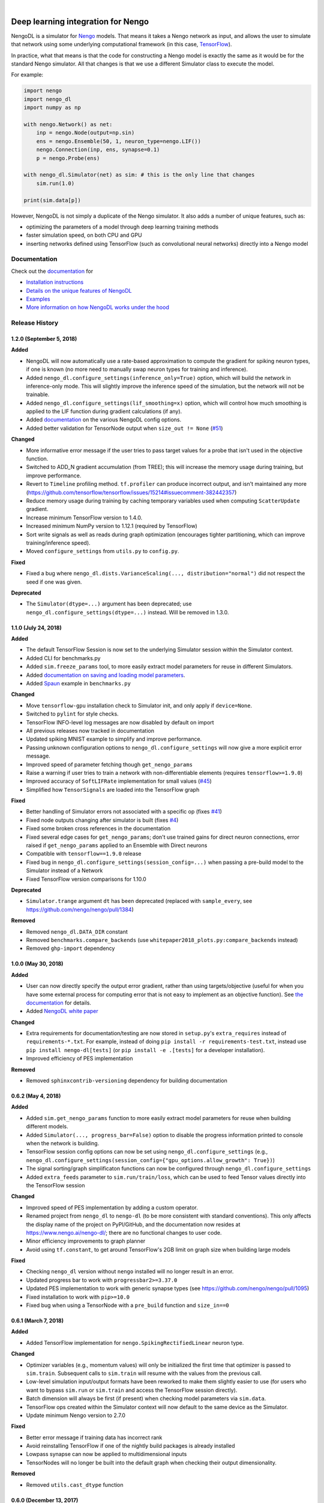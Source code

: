 .. image:: https://img.shields.io/pypi/v/nengo-dl.svg
  :target: https://pypi.org/project/nengo-dl
  :alt: Latest PyPI version

.. image:: https://img.shields.io/travis/nengo/nengo-dl/master.svg
  :target: https://travis-ci.org/nengo/nengo-dl
  :alt: Travis-CI build status

.. image:: https://ci.appveyor.com/api/projects/status/github/nengo/nengo-dl?branch=master&svg=true
  :target: https://ci.appveyor.com/project/nengo/nengo-dl
  :alt: AppVeyor build status

.. image:: https://img.shields.io/codecov/c/github/nengo/nengo-dl/master.svg
  :target: https://codecov.io/gh/nengo/nengo-dl
  :alt: Test coverage

|

.. image:: https://www.nengo.ai/design/_images/full-light1.svg
  :target: https://www.nengo.ai/nengo-dl
  :alt: NengoDL
  :width: 400px

***********************************
Deep learning integration for Nengo
***********************************

NengoDL is a simulator for `Nengo <https://www.nengo.ai/nengo/>`_ models.
That means it takes a Nengo network as input, and allows the user to simulate
that network using some underlying computational framework (in this case,
`TensorFlow <https://www.tensorflow.org/>`_).

In practice, what that means is that the code for constructing a Nengo model
is exactly the same as it would be for the standard Nengo simulator.  All that
changes is that we use a different Simulator class to execute the
model.

For example:

.. code-block:: python

    import nengo
    import nengo_dl
    import numpy as np

    with nengo.Network() as net:
        inp = nengo.Node(output=np.sin)
        ens = nengo.Ensemble(50, 1, neuron_type=nengo.LIF())
        nengo.Connection(inp, ens, synapse=0.1)
        p = nengo.Probe(ens)

    with nengo_dl.Simulator(net) as sim: # this is the only line that changes
        sim.run(1.0)

    print(sim.data[p])

However, NengoDL is not simply a duplicate of the Nengo simulator.  It also
adds a number of unique features, such as:

- optimizing the parameters of a model through deep learning
  training methods
- faster simulation speed, on both CPU and GPU
- inserting networks defined using TensorFlow (such as
  convolutional neural networks) directly into a Nengo model

Documentation
=============

Check out the `documentation <https://www.nengo.ai/nengo-dl/>`_ for

- `Installation instructions <https://www.nengo.ai/nengo-dl/installation.html>`_
- `Details on the unique features of NengoDL
  <https://www.nengo.ai/nengo-dl/frontend.html>`_
- `Examples <https://www.nengo.ai/nengo-dl/examples.html>`_
- `More information on how NengoDL works under the hood
  <https://www.nengo.ai/nengo-dl/backend.html>`_

Release History
===============

.. Changelog entries should follow this format:

   version (release date)
   ----------------------

   **section**

   - One-line description of change (link to GitHub issue/PR)

.. Changes should be organized in one of several sections:

   - Added
   - Changed
   - Fixed
   - Deprecated
   - Removed

1.2.0 (September 5, 2018)
-------------------------

**Added**

- NengoDL will now automatically use a rate-based approximation to compute the
  gradient for spiking neuron types, if one is known (no more need to manually
  swap neuron types for training and inference).
- Added ``nengo_dl.configure_settings(inference_only=True)`` option, which will
  build the network in inference-only mode.  This will slightly improve the
  inference speed of the simulation, but the network will not be trainable.
- Added ``nengo_dl.configure_settings(lif_smoothing=x)`` option, which will
  control how much smoothing is applied to the LIF function during gradient
  calculations (if any).
- Added `documentation <https://www.nengo.ai/nengo-dl/config.html>`__ on the
  various NengoDL config options.
- Added better validation for TensorNode output when ``size_out != None``
  (`#51 <https://github.com/nengo/nengo-dl/issues/51>`_)

**Changed**

- More informative error message if the user tries to pass target values for
  a probe that isn't used in the objective function.
- Switched to ADD_N gradient accumulation (from TREE); this will increase
  the memory usage during training, but improve performance.
- Revert to ``Timeline`` profiling method. ``tf.profiler`` can produce
  incorrect output, and isn't maintained any more
  (https://github.com/tensorflow/tensorflow/issues/15214#issuecomment-382442357)
- Reduce memory usage during training by caching temporary variables used
  when computing ``ScatterUpdate`` gradient.
- Increase minimum TensorFlow version to 1.4.0.
- Increased minimum NumPy version to 1.12.1 (required by TensorFlow)
- Sort write signals as well as reads during graph optimization (encourages
  tighter partitioning, which can improve training/inference speed).
- Moved ``configure_settings`` from ``utils.py`` to ``config.py``.

**Fixed**

- Fixed a bug where
  ``nengo_dl.dists.VarianceScaling(..., distribution="normal")`` did not
  respect the seed if one was given.

**Deprecated**

- The ``Simulator(dtype=...)`` argument has been deprecated; use
  ``nengo_dl.configure_settings(dtype=...)`` instead.  Will be removed in
  1.3.0.

1.1.0 (July 24, 2018)
---------------------

**Added**

- The default TensorFlow Session is now set to the underlying Simulator session
  within the Simulator context.
- Added CLI for benchmarks.py
- Added ``sim.freeze_params`` tool, to more easily extract model parameters for
  reuse in different Simulators.
- Added `documentation on saving and loading model parameters
  <https://www.nengo.ai/nengo-dl/training.html#saving-and-loading-parameters>`_.
- Added `Spaun <http://science.sciencemag.org/content/338/6111/1202.full>`_
  example in ``benchmarks.py``

**Changed**

- Move ``tensorflow-gpu`` installation check to Simulator init, and only apply
  if ``device=None``.
- Switched to ``pylint`` for style checks.
- TensorFlow INFO-level log messages are now disabled by default on import
- All previous releases now tracked in documentation
- Updated spiking MNIST example to simplify and improve performance.
- Passing unknown configuration options to ``nengo_dl.configure_settings``
  will now give a more explicit error message.
- Improved speed of parameter fetching though ``get_nengo_params``
- Raise a warning if user tries to train a network with non-differentiable
  elements (requires ``tensorflow>=1.9.0``)
- Improved accuracy of ``SoftLIFRate`` implementation for small values (`#45
  <https://github.com/nengo/nengo-dl/pull/45>`_)
- Simplified how ``TensorSignals`` are loaded into the TensorFlow graph

**Fixed**

- Better handling of Simulator errors not associated with a specific op (fixes
  `#41 <https://github.com/nengo/nengo-dl/issues/41>`_)
- Fixed node outputs changing after simulator is built (fixes `#4
  <https://github.com/nengo/nengo-dl/issues/4>`__)
- Fixed some broken cross references in the documentation
- Fixed several edge cases for ``get_nengo_params``; don't use trained gains
  for direct neuron connections, error raised if ``get_nengo_params`` applied
  to an Ensemble with Direct neurons
- Compatible with ``tensorflow==1.9.0`` release
- Fixed bug in ``nengo_dl.configure_settings(session_config=...)`` when passing
  a pre-build model to the Simulator instead of a Network
- Fixed TensorFlow version comparisons for 1.10.0

**Deprecated**

- ``Simulator.trange`` argument ``dt`` has been deprecated (replaced with
  ``sample_every``, see https://github.com/nengo/nengo/pull/1384)

**Removed**

- Removed ``nengo_dl.DATA_DIR`` constant
- Removed ``benchmarks.compare_backends`` (use
  ``whitepaper2018_plots.py:compare_backends`` instead)
- Removed ``ghp-import`` dependency


1.0.0 (May 30, 2018)
--------------------

**Added**

- User can now directly specify the output error gradient, rather than using
  targets/objective (useful for when you have some external process for
  computing error that is not easy to implement as an objective function).
  See `the documentation
  <https://www.nengo.ai/nengo-dl/training.html#objective>`__ for details.
- Added `NengoDL white paper <https://arxiv.org/abs/1805.11144>`_

**Changed**

- Extra requirements for documentation/testing are now stored in ``setup.py``'s
  ``extra_requires`` instead of ``requirements-*.txt``.  For example, instead
  of doing ``pip install -r requirements-test.txt``, instead use
  ``pip install nengo-dl[tests]`` (or ``pip install -e .[tests]`` for a
  developer installation).
- Improved efficiency of PES implementation

**Removed**

- Removed ``sphinxcontrib-versioning`` dependency for building documentation

0.6.2 (May 4, 2018)
-------------------

**Added**

- Added ``sim.get_nengo_params`` function to more easily extract
  model parameters for reuse when building different models.
- Added ``Simulator(..., progress_bar=False)`` option to disable the progress
  information printed to console when the network is building.
- TensorFlow session config options can now be set using
  ``nengo_dl.configure_settings`` (e.g.,
  ``nengo_dl.configure_settings(session_config={"gpu_options.allow_growth": True})``)
- The signal sorting/graph simplificaton functions can now be configured
  through ``nengo_dl.configure_settings``
- Added ``extra_feeds`` parameter to ``sim.run/train/loss``, which can be
  used to feed Tensor values directly into the TensorFlow session

**Changed**

- Improved speed of PES implementation by adding a custom operator.
- Renamed project from ``nengo_dl`` to ``nengo-dl`` (to be more consistent with
  standard conventions).  This only affects the display name of the project
  on PyPI/GitHub, and the documentation now resides at
  https://www.nengo.ai/nengo-dl/; there are no functional changes to user code.
- Minor efficiency improvements to graph planner
- Avoid using ``tf.constant``, to get around TensorFlow's 2GB limit on graph
  size when building large models

**Fixed**

- Checking ``nengo_dl`` version without ``nengo`` installed will no longer
  result in an error.
- Updated progress bar to work with ``progressbar2>=3.37.0``
- Updated PES implementation to work with generic synapse types
  (see https://github.com/nengo/nengo/pull/1095)
- Fixed installation to work with ``pip>=10.0``
- Fixed bug when using a TensorNode with a ``pre_build`` function and
  ``size_in==0``

0.6.1 (March 7, 2018)
---------------------

**Added**

- Added TensorFlow implementation for ``nengo.SpikingRectifiedLinear`` neuron
  type.

**Changed**

- Optimizer variables (e.g., momentum values) will only be initialized the
  first time that optimizer is passed to ``sim.train``.  Subsequent calls to
  ``sim.train`` will resume with the values from the previous call.
- Low-level simulation input/output formats have been reworked to make them
  slightly easier to use (for users who want to bypass ``sim.run`` or
  ``sim.train`` and access the TensorFlow session directly).
- Batch dimension will always be first (if present) when checking model
  parameters via ``sim.data``.
- TensorFlow ops created within the Simulator context will now default to
  the same device as the Simulator.
- Update minimum Nengo version to 2.7.0

**Fixed**

- Better error message if training data has incorrect rank
- Avoid reinstalling TensorFlow if one of the nightly build packages is already
  installed
- Lowpass synapse can now be applied to multidimensional inputs
- TensorNodes will no longer be built into the default graph when checking
  their output dimensionality.

**Removed**

- Removed ``utils.cast_dtype`` function

0.6.0 (December 13, 2017)
-------------------------

**Added**

- The ``SoftLIFRate`` neuron type now has an ``amplitude`` parameter, which
  scales the output in the same way as the new ``amplitude`` parameter in
  ``LIF``/``LIFRate`` (see `Nengo PR #1325
  <https://github.com/nengo/nengo/pull/1325>`_).
- Added ``progress_bar=False`` option to ``sim.run``, which will disable the
  information about the simulation status printed to standard output (`#17
  <https://github.com/nengo/nengo-dl/issues/17>`_).
- Added progress bars for the build/simulation process.
- Added truncated backpropagation option to ``sim.train`` (useful for reducing
  memory usage during training).  See `the documentation for details
  <https://www.nengo.ai/nengo-dl/training.html#truncation>`__.

**Changed**

- Changed the default ``tensorboard`` argument in ``Simulator`` from ``False``
  to ``None``
- Use the new `tf.profiler
  <https://github.com/tensorflow/tensorflow/blob/master/tensorflow/core/profiler/README.md>`_
  tool to collect profiling data in ``sim.run_steps`` and ``sim.train`` when
  ``profile=True``.
- Minor improvements to efficiency of build process.
- Minor improvements to simulation efficiency targeting small ops
  (``tf.reshape/identity/constant``).
- Process inputs are now reseeded for each input when batch processing (if seed
  is not manually set).
- Users can pass a dict of config options for the ``profile`` argument in
  ``run_steps``/``train``, which will be passed on to the TensorFlow
  profiler; see the ``tf.profiler`` documentation for the `available options
  <https://github.com/tensorflow/tensorflow/blob/master/tensorflow/core/profiler/g3doc/options.md>`_.

**Removed**

- Removed ``backports.print_function`` dependency

**Fixed**

- Fixed a bug where input nodes that were only read as a view were not
  feedable
- Updated ``tensorflow-gpu`` installation check
- Improved numerical stability of ``LIFRate`` gradients  (`#26 
  <https://github.com/nengo/nengo-dl/issues/26>`_)
- Added more informative error message when data is provided with fewer items
  than ``sim.minibatch_size`` (`#30 <https://github.com/nengo/nengo-dl/issues/30>`_)

0.5.2 (October 11, 2017)
------------------------

**Added**

- TensorNode outputs can now define a ``post_build`` function that will be
  executed after the simulation is initialized (see the `TensorNode
  documentation for details
  <https://www.nengo.ai/nengo-dl/tensor_node.html>`_).
- Added functionality for outputting summary data during the training process
  that can be viewed in TensorBoard (see the `sim.train documentation
  <https://www.nengo.ai/nengo-dl/training.html#summaries>`__).
- Added some examples demonstrating how to use Nengo DL in a more complicated
  task using semantic pointers to encode/retrieve information
- Added ``sim.training_step`` variable which will track the current training
  iteration (can be used, e.g., for TensorFlow's variable learning rate
  operations).
- Users can manually create ``tf.summary`` ops and pass them to ``sim.train``
  summaries
- The Simulator context will now also set the default TensorFlow graph to the
  one associated with the Simulator (so any TensorFlow ops created within the
  Simulator context will automatically be added to the correct graph)
- Users can now specify a different objective for each output probe during
  training/loss calculation (see the `sim.train documentation
  <https://www.nengo.ai/nengo-dl/training.html#objective>`__).

**Changed**

- Resetting the simulator now only rebuilds the necessary components in the
  graph (as opposed to rebuilding the whole graph)
- The default ``"mse"`` loss implementation will now automatically convert
  ``np.nan`` values in the target to zero error
- If there are multiple target probes given to ``sim.train``/``sim.loss`` the
  total error will now be summed across probes (instead of averaged)

**Fixed**

- ``sim.data`` now implements the full ``collections.Mapping`` interface
- Fixed bug where signal order was non-deterministic for Networks containing
  objects with duplicate names
  (`#9 <https://github.com/nengo/nengo-dl/issues/9>`_)
- Fixed bug where non-slot optimizer variables were not initialized
  (`#11 <https://github.com/nengo/nengo-dl/issues/11>`_)
- Implemented a modified PES builder in order to avoid slicing encoders on
  non-decoded PES connections
- TensorBoard output directory will be automatically created if it doesn't
  exist

0.5.1 (August 28, 2017)
-----------------------

**Changed**

- ``sim.data[obj]`` will now return live parameter values from the simulation,
  rather than initial values from the build process.  That means that it can
  be used to get the values of object parameters after training, e.g.
  ``sim.data[my_conn].weights``.
- Increased minimum Nengo version to 2.5.0.
- Increased minimum TensorFlow version to 1.3.0.

0.5.0 (July 11, 2017)
---------------------

**Added**

- Added ``nengo_dl.tensor_layer`` to help with the construction of
  layer-style TensorNodes (see the `TensorNode documentation
  <https://www.nengo.ai/nengo-dl/tensor_node.html>`_)
- Added an example demonstrating `how to train a neural network
  that can run in spiking neurons
  <https://www.nengo.ai/nengo-dl/examples/spiking_mnist.html>`_
- Added some distributions for weight initialization to ``nengo_dl.dists``
- Added ``sim.train(..., profile=True)`` option to collect profiling
  information during training
- Added new methods to simplify the Nengo operation graph, resulting in faster
  simulation/training speed
- The default graph planner can now be modified by setting the ``planner``
  attribute on the top-level Network config
- Added TensorFlow implementation for general linear synapses
- Added ``backports.tempfile`` and ``backports.print_function`` requirement for
  Python 2.7 systems

**Changed**

- Increased minimum TensorFlow version to 1.2.0
- Improved error checking for input/target data
- Improved efficiency of stateful gradient operations, resulting in faster
  training speed
- The functionality for ``nengo_dl.configure_trainable`` has been subsumed into
  the more general ``nengo_dl.configure_settings(trainable=x)``.  This has
  resulted in some small changes to how trainability is controlled within
  subnetworks; see the `updated documentation
  <https://www.nengo.ai/nengo-dl/training.html#choosing-which-elements-to-optimize>`_
  for details.
- Calling ``Simulator.train``/``Simulator.loss`` no longer resets the internal
  state of the simulation (so they can be safely intermixed with calls to
  ``Simulator.run``)

**Deprecated**

- The old ``step_blocks``/``unroll_simulation`` syntax has been fully
  deprecated, and will result in errors if used

**Fixed**

- Fixed bug related to changing the output of a Node after the model is
  constructed (`#4 <https://github.com/nengo/nengo-dl/issues/4>`_)
- Order of variable creation is now deterministic (helps make saving/loading
  parameters more reliable)
- Configuring whether or not a model element is trainable does not affect
  whether or not that element is minibatched
- Correctly reuse variables created inside a TensorNode when
  ``unroll_simulation`` > 1
- Correctly handle probes that aren't connected to any ops
- Swapped ``fan_in``/``fan_out`` in ``dists.VarianceScaling`` to align with
  the standard definitions
- Temporary patch to fix memory leak in TensorFlow (see
  `#11273 <https://github.com/tensorflow/tensorflow/issues/11273>`_)
- Fixed bug related to nodes that had matching output functions but different
  size_out
- Fixed bug related to probes that do not contain any data yet

0.4.0 (June 8, 2017)
--------------------

**Added**

- Added ability to manually specify which parts of a model are trainable
  (see the `sim.train documentation
  <https://www.nengo.ai/nengo-dl/training.html>`_)
- Added some code examples (see the ``docs/examples`` directory, or the
  `pre-built examples in the documentation
  <https://www.nengo.ai/nengo-dl/examples.html>`_)
- Added the SoftLIFRate neuron type for training LIF networks (based on
  `this paper <https://arxiv.org/abs/1510.08829>`_)

**Changed**

- Updated TensorFuncParam to new Nengo Param syntax
- The interface for Simulator ``step_blocks``/``unroll_simulation`` has been
  changed.  Now ``unroll_simulation`` takes an integer as argument which is
  equivalent to the old ``step_blocks`` value, and ``unroll_simulation=1`` is
  equivalent to the old ``unroll_simulation=False``.  For example,
  ``Simulator(..., unroll_simulation=True, step_blocks=10)`` is now equivalent
  to ``Simulator(..., unroll_simulation=10)``.
- Simulator.train/Simulator.loss no longer require ``step_blocks`` (or the new
  ``unroll_simulation``) to be specified; the number of steps to train across
  will now be inferred from the input data.


0.3.1 (May 12, 2017)
--------------------

**Added**

- Added more documentation on Simulator arguments

**Changed**

- Improved efficiency of tree_planner, made it the new default planner

**Fixed**

- Correctly handle input feeds when n_steps > step_blocks
- Detect cycles in transitive planner
- Fix bug in uneven step_blocks rounding
- Fix bug in Simulator.print_params
- Fix bug related to merging of learning rule with different dimensionality
- Use tf.Session instead of tf.InteractiveSession, to avoid strange side
  effects if the simulator isn't closed properly


0.3.0 (April 25, 2017)
----------------------

**Added**

- Use logger for debug/builder output
- Implemented TensorFlow gradients for sparse Variable update Ops, to allow
  models with those elements to be trained
- Added tutorial/examples on using ``Simulator.train``
- Added support for training models when ``unroll_simulation=False``
- Compatibility changes for Nengo 2.4.0
- Added a new graph planner algorithm, which can improve simulation speed at
  the cost of build time

**Changed**

- Significant improvements to simulation speed

  - Use sparse Variable updates for signals.scatter/gather
  - Improved graph optimizer memory organization
  - Implemented sparse matrix multiplication op, to allow more aggressive
    merging of DotInc operators

- Significant improvements to build speed

  - Added early termination to graph optimization
  - Algorithmic improvements to graph optimization functions

- Reorganized documentation to more clearly direct new users to relevant
  material

**Fixed**

- Fix bug where passing a built model to the Simulator more than once would
  result in an error
- Cache result of calls to ``tensor_graph.build_loss/build_optimizer``, so that
  we don't unnecessarily create duplicate elements in the graph on repeated
  calls
- Fix support for Variables on GPU when ``unroll_simulation=False``
- SimPyFunc operators will always be assigned to CPU, even when
  ``device="/gpu:0"``, since there is no GPU kernel
- Fix bug where ``Simulator.loss`` was not being computed correctly for
  models with internal state
- Data/targets passed to ``Simulator.train`` will be truncated if not evenly
  divisible by the specified minibatch size
- Fixed bug where in some cases Nodes with side effects would not be run if
  their output was not used in the simulation
- Fixed bug where strided reads that cover a full array would be interpreted as
  non-strided reads of the full array


0.2.0 (March 13, 2017)
----------------------

Initial release of TensorFlow-based NengoDL


0.1.0 (June 12, 2016)
---------------------

Initial release of Lasagne-based NengoDL



